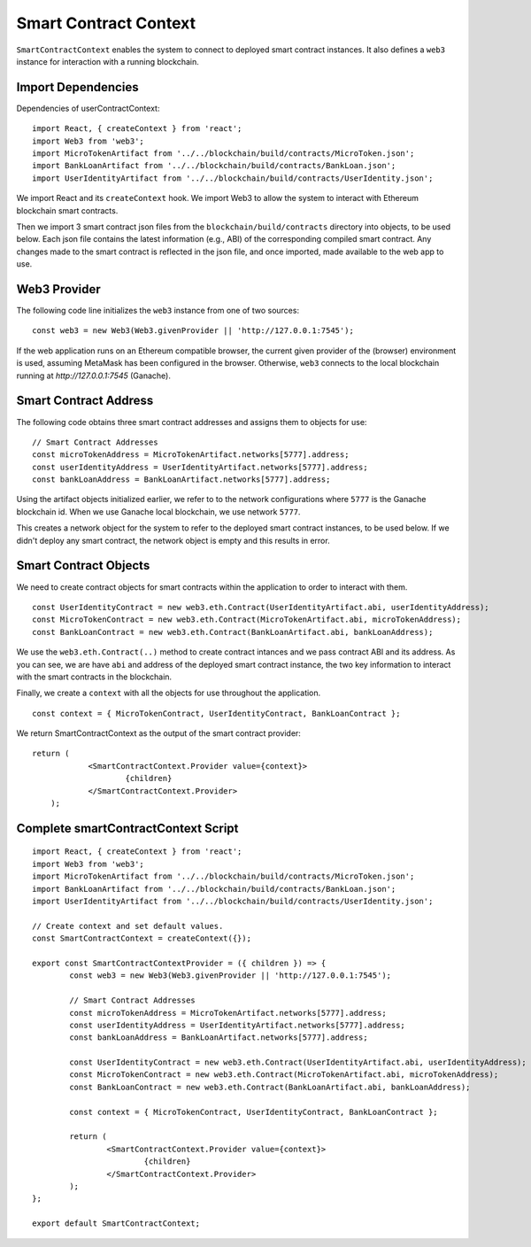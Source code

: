 Smart Contract Context
======================

``SmartContractContext`` enables the system to connect to deployed smart contract instances.  It also defines a ``web3`` instance for interaction with a running blockchain.

Import Dependencies
-------------------

Dependencies of userContractContext: ::

	import React, { createContext } from 'react';
	import Web3 from 'web3';
	import MicroTokenArtifact from '../../blockchain/build/contracts/MicroToken.json';
	import BankLoanArtifact from '../../blockchain/build/contracts/BankLoan.json';
	import UserIdentityArtifact from '../../blockchain/build/contracts/UserIdentity.json';

We import React and its ``createContext`` hook.
We import Web3 to allow the system to interact with Ethereum blockchain smart contracts.

Then we import 3 smart contract json files from the ``blockchain/build/contracts`` directory into objects, to be used below.
Each json file contains the latest information (e.g., ABI) of the corresponding compiled smart contract.  Any changes made to the smart contract is reflected in the json file, and once imported, made available to the web app to use.

Web3 Provider
-------------

The following code line initializes the ``web3`` instance from one of two sources: ::

    const web3 = new Web3(Web3.givenProvider || 'http://127.0.0.1:7545');

If the web application runs on an Ethereum compatible browser, the current given provider of the (browser) environment is used, assuming MetaMask has been configured in the browser.
Otherwise, ``web3`` connects to the local blockchain running at `http://127.0.0.1:7545` (Ganache). 

Smart Contract Address
------------------------

The following code obtains three smart contract addresses and assigns them to objects for use: ::

	// Smart Contract Addresses
	const microTokenAddress = MicroTokenArtifact.networks[5777].address;
	const userIdentityAddress = UserIdentityArtifact.networks[5777].address;
	const bankLoanAddress = BankLoanArtifact.networks[5777].address;

Using the artifact objects initialized earlier, we refer to to the network configurations where
``5777`` is the Ganache blockchain id. 
When we use Ganache local blockchain, we use network ``5777``.

This creates a network object for the system to refer to the deployed smart contract instances, to be used below.
If we didn't deploy any smart contract, the network object is empty and this results in error.

Smart Contract Objects
----------------------

We need to create contract objects for smart contracts within the application to order to interact with them. ::

	const UserIdentityContract = new web3.eth.Contract(UserIdentityArtifact.abi, userIdentityAddress);
	const MicroTokenContract = new web3.eth.Contract(MicroTokenArtifact.abi, microTokenAddress);
	const BankLoanContract = new web3.eth.Contract(BankLoanArtifact.abi, bankLoanAddress);

We use the ``web3.eth.Contract(..)`` method to create contract intances and we pass contract ABI and its address.
As you can see, we are have ``abi`` and address of the deployed smart contract instance, the two key information to interact with the smart contracts in the blockchain.

Finally, we create a ``context`` with all the objects for use throughout the application. ::

	const context = { MicroTokenContract, UserIdentityContract, BankLoanContract };

We return SmartContractContext as the output of the smart contract provider: ::

    return (
		<SmartContractContext.Provider value={context}>
			{children}
		</SmartContractContext.Provider>
	);

Complete smartContractContext Script
------------------------------------

::

	import React, { createContext } from 'react';
	import Web3 from 'web3';
	import MicroTokenArtifact from '../../blockchain/build/contracts/MicroToken.json';
	import BankLoanArtifact from '../../blockchain/build/contracts/BankLoan.json';
	import UserIdentityArtifact from '../../blockchain/build/contracts/UserIdentity.json';

	// Create context and set default values.
	const SmartContractContext = createContext({});

	export const SmartContractContextProvider = ({ children }) => {
		const web3 = new Web3(Web3.givenProvider || 'http://127.0.0.1:7545');

		// Smart Contract Addresses
		const microTokenAddress = MicroTokenArtifact.networks[5777].address;
		const userIdentityAddress = UserIdentityArtifact.networks[5777].address;
		const bankLoanAddress = BankLoanArtifact.networks[5777].address;

		const UserIdentityContract = new web3.eth.Contract(UserIdentityArtifact.abi, userIdentityAddress);
		const MicroTokenContract = new web3.eth.Contract(MicroTokenArtifact.abi, microTokenAddress);
		const BankLoanContract = new web3.eth.Contract(BankLoanArtifact.abi, bankLoanAddress);

		const context = { MicroTokenContract, UserIdentityContract, BankLoanContract };

		return (
			<SmartContractContext.Provider value={context}>
				{children}
			</SmartContractContext.Provider>
		);
	};

	export default SmartContractContext;

